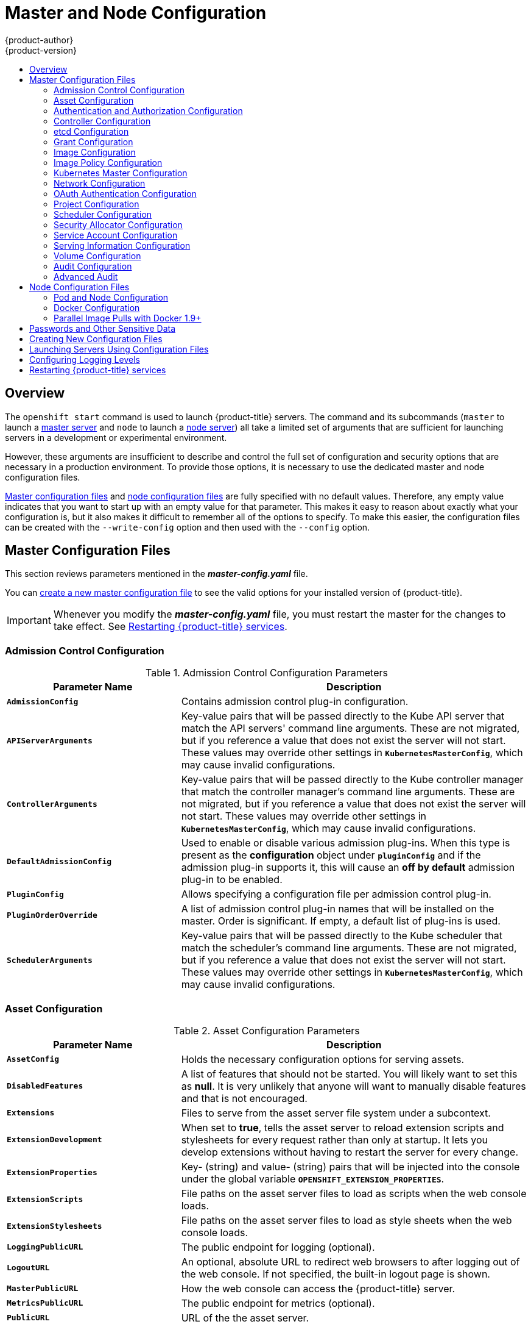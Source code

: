 [[install-config-master-node-configuration]]
= Master and Node Configuration
{product-author}
{product-version}
:data-uri:
:icons:
:experimental:
:toc: macro
:toc-title:

toc::[]

== Overview
The `openshift start` command is used to launch {product-title} servers. The command
and its subcommands (`master` to launch a
xref:../architecture/infrastructure_components/kubernetes_infrastructure.adoc#master[master
server] and `node` to launch a
xref:../architecture/infrastructure_components/kubernetes_infrastructure.adoc#node[node
server]) all take a limited set of arguments that are sufficient for launching
servers in a development or experimental environment.

However, these arguments are insufficient to describe and control the full set
of configuration and security options that are necessary in a production
environment. To provide those options, it is necessary to use the dedicated
master and node configuration files.

xref:master-configuration-files[Master configuration files] and
xref:node-configuration-files[node configuration files] are fully specified
with no default values. Therefore, any empty value indicates that you want to
start up with an empty value for that parameter. This makes it easy to reason
about exactly what your configuration is, but it also makes it difficult to
remember all of the options to specify. To make this easier, the configuration
files can be created with the `--write-config` option and then used with the
`--config` option.

[[master-configuration-files]]
== Master Configuration Files
This section reviews parameters mentioned in the *_master-config.yaml_* file.

You can xref:creating-new-configuration-files[create a new master configuration
file] to see the valid options for your installed version of {product-title}.

[IMPORTANT]
====
Whenever you modify the *_master-config.yaml_* file, you must restart the master
for the changes to take effect. See xref:master-node-config-restart-services[Restarting {product-title} services].
====

[[master-config-admission-control-config]]
=== Admission Control Configuration

.Admission Control Configuration Parameters
[cols="3a,6a",options="header"]
|===

| Parameter Name | Description

|`*AdmissionConfig*`
|Contains admission control plug-in configuration.

|`*APIServerArguments*`
|Key-value pairs that will be passed directly to the Kube API server that match
the API servers' command line arguments. These are not migrated, but if you
reference a value that does not exist the server will not start. These values
may override other settings in `*KubernetesMasterConfig*`, which may cause
invalid configurations.

|`*ControllerArguments*`
|Key-value pairs that will be passed directly to the Kube controller manager
that match the controller manager's command line arguments. These are not
migrated, but if you reference a value that does not exist the server will not
start. These values may override other settings in `*KubernetesMasterConfig*`,
which may cause invalid configurations.

|`*DefaultAdmissionConfig*`
|Used to enable or disable various admission plug-ins. When this type is present
as the *configuration* object under `*pluginConfig*` and if the admission
plug-in supports it, this will cause an *off by default* admission plug-in to be
enabled.

|`*PluginConfig*`
|Allows specifying a configuration file per admission control plug-in.

|`*PluginOrderOverride*`
|A list of admission control plug-in names that will be installed on the master.
Order is significant. If empty, a default list of plug-ins is used.

|`*SchedulerArguments*`
|Key-value pairs that will be passed directly to the Kube scheduler that match
the scheduler's command line arguments. These are not migrated, but if you
reference a value that does not exist the server will not start. These values
may override other settings in `*KubernetesMasterConfig*`, which may cause
invalid configurations.

|===


[[master-config-asset-config]]
=== Asset Configuration

.Asset Configuration Parameters
[cols="3a,6a",options="header"]
|===

| Parameter Name | Description

|`*AssetConfig*`
|Holds the necessary configuration options for serving assets.

|`*DisabledFeatures*`
|A list of features that should not be started. You will likely want to set this
as *null*. It is very unlikely that anyone will want to manually disable
features and that is not encouraged.

|`*Extensions*`
|Files to serve from the asset server file system under a subcontext.

|`*ExtensionDevelopment*`
|When  set to *true*, tells the asset server to reload extension scripts and
stylesheets for every request rather than only at startup. It lets you develop
extensions without having to restart the server for every change.

|`*ExtensionProperties*`
|Key- (string) and value- (string) pairs that will be injected into the console under
the global variable `*OPENSHIFT_EXTENSION_PROPERTIES*`.

|`*ExtensionScripts*`
|File paths on the asset server files to load as scripts when the web console loads.

|`*ExtensionStylesheets*`
|File paths on the asset server files to load as style sheets when the web console loads.

|`*LoggingPublicURL*`
|The public endpoint for logging (optional).

|`*LogoutURL*`
|An optional, absolute URL to redirect web browsers to after logging out of the
web console. If not specified, the built-in logout page is shown.

|`*MasterPublicURL*`
|How the web console can access the {product-title} server.

|`*MetricsPublicURL*`
|The public endpoint for metrics (optional).

|`*PublicURL*`
|URL of the the asset server.

|===

[[master-config-authentication-authorization-config]]
=== Authentication and Authorization Configuration

.Authentication and Authorization Parameters
[cols="3a,6a",options="header"]
|===

| Parameter Name | Description

|`*authConfig*`
|Holds authentication and authorization configuration options.

|`*AuthenticationCacheSize*`
|Indicates how many authentication results should be cached. If 0, the default
cache size is used.

|`*AuthorizationCacheTTL*`
|Indicates how long an authorization result should be cached. It takes a valid
time duration string (e.g. "5m"). If empty, you get the default timeout. If zero
(e.g. "0m"), caching is disabled.

|===

[[master-config-controller-config]]
=== Controller Configuration

.Controller Configuration Parameters
[cols="3a,6a",options="header"]
|===

| Parameter Name | Description

|`*Controllers*`
|List of the controllers that should be started. If set to *none*, no
controllers will start automatically. The default value is * which will start
all controllers. When using *, you may exclude controllers by prepending a `-`
in front of their name. No other values are recognized at this time.

|`*ControllerLeaseTTL*`
|Enables controller election, instructing the master to attempt to acquire a
lease before controllers start and renewing it within a number of seconds
defined by this value. Setting this value non-negative forces
`*pauseControllers=true*`. This value defaults off (0, or omitted) and controller
election can be disabled with -1.

|`*PauseControllers*`
|Instructs the master to not automatically start controllers, but instead to
wait until a notification to the server is received before launching them.

|===


[[master-config-etcd]]
=== etcd Configuration

.etcd Configuration Parameters
[cols="3a,6a",options="header"]
|===

| Parameter Name | Description

|`*Address*`
|The advertised host:port for client connections to etcd.

|`*etcdClientInfo*`
|Contains information about how to connect to etcd.

|`*etcdConfig*`
|Holds the necessary configuration options for connecting with an etcd database.

|`*etcdStorageConfig*`
|Contains information about how API resources are stored in etcd. These values
are only relevant when etcd is the backing store for the cluster.

|`*KubernetesStoragePrefix*`
|The path within etcd that the Kubernetes resources will be rooted under. This
value, if changed, will mean existing objects in *_etcd_* will no longer be
located. The default value is *kubernetes.io*.

|`*KubernetesStorageVersion*`
|The API version that Kubernetes resources in *_etcd_* should be serialized to.
This value should *not* be advanced until all clients in the cluster that read
from etcd have code that allows them to read the new version.

|`*OpenShiftStoragePrefix*`
|The path within etcd that the {product-title} resources will be rooted under.
This value, if changed, will mean existing objects in etcd will no longer be
located. The default value is *openshift.io*.

|`*OpenShiftStorageVersion*`
|API version that OS resources in *_etcd_* should be serialized to. This value
should *not* be advanced until all clients in the cluster that read from
*_etcd_* have code that allows them to read the new version.

|`*PeerAddress*`
|The advertised host:port for peer connections to *_etcd_*.

|`*PeerServingInfo*`
|Describes how to start serving the *_etcd_* peer.

|`*ServingInfo*`
|Describes how to start serving the etcd master.

|`*StorageDir*`
|The path to the *_etcd_* storage directory.

|===


[[master-node-config-grant-config]]
=== Grant Configuration

.Grant Configuration Parameters
[cols="3a,6a",options="header"]
|===

| Parameter Name | Description

|`*GrantConfig*`
|Describes how to handle grants.

|`*GrantHandlerAuto*`
|Auto-approves client authorization grant requests.

|`*GrantHandlerDeny*`
|Auto-denies client authorization grant requests.

|`*GrantHandlerPrompt*`
|Prompts the user to approve new client authorization grant requests.

|`*Method*`
a|Determines the default strategy to use when an OAuth client requests a
grant.This method will be used only if the specific OAuth client does not
provide a strategy of their own. Valid grant handling methods are:

- auto: always approves grant requests, useful for trusted clients
- prompt: prompts the end user for approval of grant requests, useful for third-party clients
- deny: always denies grant requests, useful for black-listed clients

|===

[[master-config-image-config]]
=== Image Configuration

.Image Configuration Parameters
[cols="3a,6a",options="header"]
|===

| Parameter Name | Description

|`*Format*`
|The format of the name to be built for the system component.

|`*Latest*`
|Determines if the latest tag will be pulled from the registry.

|===

[[master-config-image-policy-config]]
=== Image Policy Configuration

.Image Policy Configuration Parameters
[cols="3a,6a",options="header"]
|===

| Parameter Name | Description

|`*DisableScheduledImport*`
|Allows scheduled background import of images to be disabled.

|`*MaxImagesBulkImportedPerRepository*`
|Controls the number of images that are imported when a user does a bulk import
of a Docker repository. This number defaults to 5 to prevent users from
importing large numbers of images accidentally. Set *-1* for no limit.

|`*MaxScheduledImageImportsPerMinute*`
|The maximum number of scheduled image streams that will be imported in the
background per minute. The default value is 60.

|`*ScheduledImageImportMinimumIntervalSeconds*`
|The minimum number of seconds that can elapse between when image streams
scheduled for background import are checked against the upstream repository. The
default value is 15 minutes.

|`*AllowedRegistriesForImport*`
|Limits the docker registries that normal users may import
images from. Set this list to the registries that you trust to contain valid Docker
images and that you want applications to be able to import from. Users with
permission to create Images or ImageStreamMappings via the API are not affected by
this policy - typically only administrators or system integrations will have those
permissions.

|`*InternalRegistryHostname*`
|Sets the hostname for the default internal image
registry. The value must be in `*hostname[:port]*` format.
For backward compatibility, users can still use `*OPENSHIFT_DEFAULT_REGISTRY*`
environment variable but this setting overrides the environment variable.  When
this is set, the internal registry must have its hostname set as well.
See xref:registry/extended_registry_configuration#setting-the-registry-hostname[setting the registry hostname] for more details.

|`*ExternalRegistryHostname*`
|ExternalRegistryHostname sets the hostname for the default external image
registry. The external hostname should be set only when the image registry
is exposed externally. The value is used in `*publicDockerImageRepository*`
field in ImageStreams. The value must be in `*hostname[:port]*` format.

|===

[[master-node-config-kubernetes-master-config]]
=== Kubernetes Master Configuration

.Kubernetes Master Configuration Parameters
[cols="3a,6a",options="header"]
|===

| Parameter Name | Description

|`*APILevels*`
|A list of API levels that should be enabled on startup, v1 as examples.

|`*DisabledAPIGroupVersions*`
|A map of groups to the versions (or `*`) that should be disabled.

|`*KubeletClientInfo*`
|Contains information about how to connect to kubelets.

|`*KubernetesMasterConfig*`
|Holds the necessary configuration options for the Kubernetes master.

|`*MasterCount*`
|The number of expected masters that should be running. This value defaults to 1
and may be set to a positive integer, or if set to -1, indicates this is part of
a cluster.

|`*MasterIP*`
|The public IP address of Kubernetes resources. If empty, the first result from
`*net.InterfaceAddrs*` will be used.

|`*MasterKubeConfig*`
|File name for the *_.kubeconfig_* file that describes how to connect this node to the master.

|`*ServicesNodePortRange*`
|The range to use for assigning service public ports on a host. Default 30000-32767.

|`*ServicesSubnet*`
|The subnet to use for assigning service IPs.

|`*StaticNodeNames*`
|The list of nodes that are statically known.

|===

[[master-node-config-network-config]]
=== Network Configuration

Choose the CIDRs in the following parameters carefully, because the IPv4 address
space is shared by all users of the nodes. {product-title} reserves CIDRs from
the IPv4 address space for its own use, and reserves CIDRs from the IPv4
address space for addresses that are shared between the external user and the
cluster.

.Network Configuration Parameters
[cols="3a,6a",options="header"]
|===

| Parameter Name | Description

|`*ClusterNetworkCIDR*`
|The CIDR string to specify the global overlay network's L3 space. This is
reserved for the internal use of the cluster networking.

|`*ExternalIPNetworkCIDRs*`
|Controls what values are acceptable for the service external IP field. If
empty, no `*externalIP*` may be set. It may contain a list of CIDRs which are
checked for access. If a CIDR is prefixed with *!*, IPs in that CIDR will be
rejected. Rejections will be applied first, then the IP checked against one of
the allowed CIDRs. You must ensure this range does not overlap with your nodes,
pods, or service CIDRs for security reasons.

|`*HostSubnetLength*`
|The number of bits to allocate to each host's subnet. For example, 8 would mean a
/24 network on the host.

|`*IngressIPNetworkCIDR*`
|Controls the range to assign ingress IPs from for services of type
*LoadBalancer* on bare metal. It may contain a single CIDR that it will be
allocated from. By default `172.46.0.0/16` is configured. For security reasons,
you should ensure that this range does not overlap with the CIDRs reserved for
external IPs, nodes, pods, or services.

|`*HostSubnetLength*`
|The number of bits to allocate to each host's subnet. For example, 8 would mean a
/24 network on the host.

|`*NetworkConfig*`
|Provides network options for the node.

|`*NetworkPluginName*`
|The name of the network plug-in to use.

|`*ServiceNetwork*`
|The CIDR string to specify the service networks.

|===

[[master-config-oath-authentication-config]]
=== OAuth Authentication Configuration

.OAuth Configuration Parameters
[cols="3a,6a",options="header"]
|===

| Parameter Name | Description

|`*AlwaysShowProviderSelection*`
|Forces the provider selection page to render even when there is only a single provider.

|`*AssetPublicURL*`
|Used for building valid client redirect URLs for external access.

|`*Error*`
|A path to a file containing a go template used to render error pages during the
authentication or grant flow If unspecified, the default error page is used.

|`*IdentityProviders*`
|Ordered list of ways for a user to identify themselves.

|`*Login*`
|A path to a file containing a go template used to render the login page. If
 unspecified, the default login page is used.

|`*MasterCA*`
|CA for verifying the TLS connection back to the `*MasterURL*`.

|`*MasterPublicURL*`
|Used for building valid client redirect URLs for external access.

|`*MasterURL*`
|Used for making server-to-server calls to exchange authorization codes for
access tokens.

|`*OAuthConfig*`
|Holds the necessary configuration options for OAuth authentication.

|`*OAuthTemplates*`
|Allows for customization of pages like the login page.

|`*ProviderSelection*`
|A path to a file containing a go template used to render the provider selection
page. If unspecified, the default provider selection page is used.

|`*SessionConfig*`
|Holds information about configuring sessions.

|`*Templates*`
|Allows you to customize pages like the login page.

|`*TokenConfig*`
|Contains options for authorization and access tokens.

|===

[[master-node-config-project-config]]
=== Project Configuration

.Project Configuration Parameters
[cols="3a,6a",options="header"]
|===

| Parameter Name | Description

|`*DefaultNodeSelector*`
|Holds default project node label selector.

|`*ProjectConfig*`
|Holds information about project creation and defaults.

|`*ProjectRequestMessage*`
|The string presented to a user if they are unable to request a project via the
project request API endpoint.

|`*ProjectRequestTemplate*`
|The template to use for creating projects in response to *projectrequest*. It
is in the format namespace/template and it is optional. If it is not specified,
a default template is used.

|===

[[master-node-config-scheduler-config]]
=== Scheduler Configuration

.Scheduler Configuration Parameters
[cols="3a,6a",options="header"]
|===

| Parameter Name | Description

|`*SchedulerConfigFile*`
|Points to a file that describes how to set up the scheduler. If empty, you get
the default scheduling rules

|===

=== Security Allocator Configuration

.Security Allocator Parameters
[cols="3a,6a",options="header"]
|===

| Parameter Name | Description

|`*MCSAllocatorRange*`
|Defines the range of MCS categories that will be assigned to namespaces. The
format is `<prefix>/<numberOfLabels>[,<maxCategory>]`. The default is *s0/2* and
will allocate from c0 to c1023, which means a total of 535k labels are available
(1024 choose 2 ~ 535k). If this value is changed after startup, new projects may
receive labels that are already allocated to other projects. Prefix may be any
valid SELinux set of terms (including user, role, and type), although leaving
them as the default will allow the server to set them automatically.

|`*SecurityAllocator*`
|Controls the automatic allocation of UIDs and MCS labels to a project. If nil,
allocation is disabled.

|`*UIDAllocatorRange*`
|Defines the total set of Unix user IDs (UIDs) that will be allocated to
projects automatically, and the size of the block each namespace gets. For
example, 1000-1999/10 will allocate ten UIDs per namespace, and will be able to
allocate up to 100 blocks before running out of space. The default is to
allocate from 1 billion to 2 billion in 10k blocks (which is the expected size
of the ranges container images will use once user namespaces are started).

|===


[[master-config-service-account-config]]
=== Service Account Configuration

.Service Account Configuration Parameters
[cols="3a,6a",options="header"]
|===

| Parameter Name | Description

|`*LimitSecretReferences*`
|Controls whether or not to allow a service account to reference any secret in a
namespace without explicitly referencing them.

|`*ManagedNames*`
|A list of service account names that will be auto-created in every namespace.
If no names are specified, the `*ServiceAccountsController*` will not be
started.

|`*MasterCA*`
|The CA for verifying the TLS connection back to the master. The service account
controller will automatically inject the contents of this file into pods so they
can verify connections to the master.

|`*PrivateKeyFile*`
|A file containing a PEM-encoded private RSA key, used to sign service account
tokens. If no private key is specified, the service account `*TokensController*`
will not be started.

|`*PublicKeyFiles*`
|A list of files, each containing a PEM-encoded public RSA key. If any file
contains a private key, the public portion of the key is used. The list of
public keys is used to verify presented service account tokens. Each key is
tried in order until the list is exhausted or verification succeeds. If no keys
are specified, no service account authentication will be available.

|`*ServiceAccountConfig*`
|Holds the necessary configuration options for a service account.

|===

[[master-config-serving-information-config]]
=== Serving Information Configuration

.Serving Information Configuration Parameters
[cols="3a,6a",options="header"]
|===

| Parameter Name | Description

|`*AllowRecursiveQueries*`
|Allows the DNS server on the master to answer queries recursively. Note that
open resolvers can be used for DNS amplification attacks and the master DNS
should not be made accessible to public networks.

|`*BindAddress*`
|The *ip:port* to serve on.

|`*BindNetwork*`
|Controls limits and behavior for importing images.

|`*CertFile*`
|A file containing a PEM-encoded certificate.

|`*CertInfo*`
|TLS cert information for serving secure traffic.

|`*ClientCA*`
|The certificate bundle for all the signers that you recognize for incoming
client certificates.

|`*dnsConfig*`
|Holds the necessary configuration options for DNS.

|`*DNSDomain*`
|Holds the domain suffix.

|`*DNSIP*`
|Holds the IP.

|`*KeyFile*`
|A file containing a PEM-encoded private key for the certificate specified by
`*CertFile*`.

|`*MasterClientConnectionOverrides*`
|Provides overrides to the client connection used to connect to the master.

|`*MaxRequestsInFlight*`
|The number of concurrent requests allowed to the server. If zero, no limit.

|`*NamedCertificates*`
|A list of certificates to use to secure requests to specific host names.

|`*RequestTimeoutSecond*`
|The number of seconds before requests are timed out. The default is 60 minutes.
If -1, there is no limit on requests.

|`*ServingInfo*`
|The HTTP serving information for the assets.

|===

[[master-node-config-volume-config]]
=== Volume Configuration

.Volume Configuration Parameters
[cols="3a,6a",options="header"]
|===

| Parameter Name | Description

|`*DynamicProvisioningEnabled*`
|A boolean to enable or disable dynamic provisioning. Default is *true*.

|FSGroup
|Can be specified to enable a quota on local storage use per unique FSGroup ID.
At present this is only implemented for emptyDir volumes, and if the underlying
`*volumeDirectory*` is on an XFS filesystem.

|`*LocalQuota*`
|Contains options for controlling local volume quota on the node.

|`*MasterVolumeConfig*`
|Contains options for configuring volume plug-ins in the master node.

|`*NodeVolumeConfig*`
|Contains options for configuring volumes on the node.

|`*VolumeConfig*`
|Contains options for configuring volumes on the node.

|`*VolumeDirectory*`
|The directory that volumes are stored under.

|===

[[master-node-config-audit-config]]
=== Audit Configuration

Audit provides a security-relevant chronological set of records documenting the
sequence of activities that have affected system by individual users,
administrators, or other components of the system.

Audit works at the API server level, logging all requests coming to the server.
Each audit log contains two entries:

. The request line containing:
.. A Unique ID allowing to match the response line (see #2)
.. The source IP of the request
.. The HTTP method being invoked
.. The original user invoking the operation
.. The impersonated user for the operation (`self` meaning himself)
.. The impersonated group for the operation (`lookup` meaning user's group)
.. The namespace of the request or <none>
.. The URI as requested

. The response line containing:
.. The the unique ID from #1
.. The response code

Example output for user *admin* asking for a list of pods:

----
AUDIT: id="5c3b8227-4af9-4322-8a71-542231c3887b" ip="127.0.0.1" method="GET" user="admin" as="<self>" asgroups="<lookup>" namespace="default" uri="/api/v1/namespaces/default/pods"
AUDIT: id="5c3b8227-4af9-4322-8a71-542231c3887b" response="200"
----

The `openshift_master_audit_config` variable enables API service auditing. It
takes an array of the following options:

.Audit Configuration Parameters
[cols="3a,6a",options="header"]
|===

| Parameter Name | Description

|`enabled`
|A boolean to enable or disable audit logs. Default is `false`.

|`auditFilePath`
|File path where the requests should be logged to. If not set, logs are printed
to master logs.

|`maximumFileRetentionDays`
|Specifies maximum number of days to retain old audit log files based on the time
stamp encoded in their filename.

|`maximumRetainedFiles`
|Specifies the maximum number of old audit log files to retain.

|`maximumFileSizeMegabytes`
|Specifies maximum size in megabytes of the log file before it gets rotated.
Defaults to 100MB.
|===


.Example Audit Configuration
----
auditConfig:
  auditFilePath: "/var/log/audit-ocp.log"
  enabled: true
  maximumFileRetentionDays: 10
  maximumFileSizeMegabytes: 10
  maximumRetainedFiles: 10
----

.Advanced Setup for the Audit Log
If you want more advanced setup for the audit log, you can use:

----
openshift_master_audit_config={"enabled": true}
----

The directory in `auditFilePath` will be created if it does not exist.

----
openshift_master_audit_config={"enabled": true, "auditFilePath": "/var/log/openpaas-oscp-audit/openpaas-oscp-audit.log", "maximumFileRetentionDays": 14, "maximumFileSizeMegabytes": 500, "maximumRetainedFiles": 5}
----

[[master-node-config-advanced-audit]]
=== Advanced Audit

[IMPORTANT]
====
Advanced audit is a Technology Preview feature and it is subject to change in future releases.
ifdef::openshift-enterprise[]
Technology Preview features are not supported with Red Hat production service
level agreements (SLAs), might not be functionally complete, and Red Hat does
not recommend to use them for production. These features provide early access to
upcoming product features, enabling customers to test functionality and provide
feedback during the development process.

For more information on Red Hat Technology Preview features support scope, see
https://access.redhat.com/support/offerings/techpreview/.
endif::[]
====

The advanced audit feature provides several improvements over the
xref:master-node-config-audit-config[basic audit functionality], including
fine-grained events filtering and multiple output back ends. The following table
contains additional options you can use.

.Advanced Audit Configuration Parameters

[cols="3a,6a",options="header"]
|===
| Parameter Name | Description

|`policyFile`
|Path to the file that defines the audit policy configuration.

|`policyConfiguration`
|An embedded audit policy configuration.

|`logFormat`
|Specifies the format of the saved audit logs. Allowed values are `legacy` (the
format used in basic audit), and `json`.

|`webHookKubeConfig`
|Path to a `.kubeconfig`-formatted file that defines the audit webhook
configuration, where the events are sent to.

|`webHookMode`
|Specifies the strategy for sending audit events. Allowed values are `block`
(blocks processing another event until the previous has fully processed) and
`batch` (buffers events and delivers in batches).
|===

To enable the advanced audit feature, you must provide either `policyFile` or
`policyConfiguration` describing the audit policy rules:

.Sample Audit Policy Configuration
[source,yaml]
----
apiVersion: audit.k8s.io/v1alpha1
kind: Policy
rules:

  # A catch-all rule to log all other requests at the Metadata level.
  - level: Metadata <1>

  # Do not log watch requests by the "system:kube-proxy" on endpoints or services
  - level: None <1>
    users: ["system:kube-proxy"] <2>
    verbs: ["watch"] <3>
    resources: <4>
    - group: ""
      resources: ["endpoints", "services"]

  # Do not log authenticated requests to certain non-resource URL paths.
  - level: None
    userGroups: ["system:authenticated"] <5>
    nonResourceURLs: <6>
    - "/api*" # Wildcard matching.
    - "/version"

  # Log the request body of configmap changes in kube-system.
  - level: Request
    resources:
    - group: "" # core API group
      resources: ["configmaps"]
    # This rule only applies to resources in the "kube-system" namespace.
    # The empty string "" can be used to select non-namespaced resources.
    namespaces: ["kube-system"] <7>

  # Log configmap and secret changes in all other namespaces at the metadata level.
  - level: Metadata
    resources:
    - group: "" # core API group
      resources: ["secrets", "configmaps"]

  # Log all other resources in core and extensions at the request level.
  - level: Request
    resources:
    - group: "" # core API group
    - group: "extensions" # Version of group should NOT be included.
----
<1> There are four possible levels every event can be logged at:
+
* `None` - Do not log events that match this rule.
+
* `Metadata` - Log request metadata (requesting user, time stamp, resource, verb,
etc.), but not request or response body. This is the same level as the one used
in basic audit.
+
* `Request` - Log event metadata and request body, but not response body.
+
* `RequestResponse` - Log event metadata, request, and response bodies.
<2> A list of users the rule applies to. An empty list implies every user.
<3> A list of verbs this rule applies to. An empty list implies every verb. This is
 Kubernetes verb associated with API requests (including `get`, `list`, `watch`,
 `create`, `update`, `patch`, `delete`, `deletecollection`, and `proxy`).
<4> A list of resources the rule applies to. An empty list implies every resource.
Each resource is specified as a group it is assigned to (for example, an empty for
Kubernetes core API, batch, build.openshift.io, etc.), and a resource list from
that group.
<5> A list of groups the rule applies to. An empty list implies every group.
<6> A list of non-resources URLs the rule applies to.
<7> A list of namespaces the rule applies to. An empty list implies every namespace.

For more information on advanced audit, see the
link:https://kubernetes.io/docs/tasks/debug-application-cluster/audit[Kubernetes
documentation]

[[node-configuration-files]]
== Node Configuration Files

The following *_node-config.yaml_* file is a sample node configuration file that
was generated with the default values as of writing. You can
xref:creating-new-configuration-files[create a new node configuration file] to
see the valid options for your installed version of {product-title}.

.Sample Node Configuration File
====
[source,yaml]
----
allowDisabledDocker: false
apiVersion: v1
authConfig:
  authenticationCacheSize: 1000
  authenticationCacheTTL: 5m
  authorizationCacheSize: 1000
  authorizationCacheTTL: 5m
dnsDomain: cluster.local
dnsIP: 10.0.2.15 <1>
dockerConfig:
  execHandlerName: native
imageConfig:
  format: openshift/origin-${component}:${version}
  latest: false
iptablesSyncPeriod: 5s
kind: NodeConfig
masterKubeConfig: node.kubeconfig
networkConfig:
  mtu: 1450
  networkPluginName: ""
nodeIP: ""
nodeName: node1.example.com
podManifestConfig: <2>
  path: "/path/to/pod-manifest-file" <3>
  fileCheckIntervalSeconds: 30 <4>
proxyArguments:
  proxy-mode:
  - iptables <5>
volumeConfig:
  localQuota:
   perFSGroup: null<6>
servingInfo:
  bindAddress: 0.0.0.0:10250
  bindNetwork: tcp4
  certFile: server.crt
  clientCA: node-client-ca.crt
  keyFile: server.key
  namedCertificates: null
volumeDirectory: /root/openshift.local.volumes
----
<1> Configures an IP address to be prepended to a pod's *_/etc/resolv.conf_* by adding the address here.
<2> Allows pods to be placed directly on certain set of nodes, or on all nodes
without going through the scheduler. You can then use pods to perform the same
administrative tasks and support the same services on each node.
<3> Specifies the path for the
xref:../architecture/core_concepts/pods_and_services.adoc#pods[pod manifest file]
or directory. If it is a directory, then it is expected to contain one or more
manifest files. This is used by the Kubelet to create pods on the node.
<4> This is the interval (in seconds) for checking the manifest file for new
data. The interval must be a positive value.
<5> The xref:../architecture/core_concepts/pods_and_services.adoc#service-proxy-mode[service
proxy implementation] to use.
<6> Preliminary support for local emptyDir volume quotas, set this value to a resource
quantity representing the desired quota per FSGroup, per node. (i.e. 1Gi, 512Mi, etc)
Currently requires that the *_volumeDirectory_* be on an XFS filesystem mounted
with the 'gquota' option, and the matching security context contraint's fsGroup
type set to 'MustRunAs'.
====


[[node-config-pod-and-node-config]]
=== Pod and Node Configuration

.Pod and Node Configuration Parameters
[cols="3a,6a",options="header"]
|===

| Parameter Name | Description

|`*NodeConfig*`
|The fully specified configuration starting an {product-title} node.

|`*NodeIP*`
|Node may have multiple IPs, so this specifies the IP to use for pod traffic
routing. If not specified, network parse/lookup on the *nodeName* is performed
and the first non-loopback address is used.

|`*NodeName*`
|The value used to identify this particular node in the cluster. If possible,
this should be your fully qualified hostname. If you are describing a set of
static nodes to the master, this value must match one of the values in the list.

|`*PodEvictionTimeout*`
|Controls grace period for deleting pods on failed nodes. It takes valid time
duration string. If empty, you get the default pod eviction timeout.

|`*ProxyClientInfo*`
|Specifies the client cert/key to use when proxying to pods.

|===


[[node-config-docker-config]]
=== Docker Configuration

.Docker Configuration Parameters
[cols="3a,6a",options="header"]
|===

| Parameter Name | Description

|`*AllowDisabledDocker*`
|If true, the kubelet will ignore errors from Docker. This means that a node can
start on a machine that does not have docker started.

|`*DockerConfig*`
|Holds Docker related configuration options

|`*ExecHandlerName*`
|The handler to use for executing commands in Docker containers.

|===

[[master-node-configuration-parallel-image-pulls-with-docker]]
=== Parallel Image Pulls with Docker 1.9+

If you are using Docker 1.9+, you may want to consider enabling parallel image
pulling, as the default is to pull images one at a time.

[NOTE]
====
There is a potential issue with data corruption prior to Docker 1.9. However,
starting with 1.9, the corruption issue is resolved and it is safe to switch to
parallel pulls.
====

====
[source,yaml]
----
kubeletArguments:
  serialize-image-pulls:
  - "false" <1>
----
<1> Change to true to disable parallel pulls. (This is the default config)
====

[[master-node-configuration-passwords-and-other-data]]
== Passwords and Other Sensitive Data

For some xref:configuring_authentication.adoc#install-config-configuring-authentication[authentication configurations],
an LDAP `bindPassword` or OAuth `clientSecret` value is required.
Instead of specifying these values directly in the master configuration file,
these values may be provided as environment variables, external files,
or in encrypted files.

.Environment Variable Example
[source,yaml]
----
  ...
  bindPassword:
    env: BIND_PASSWORD_ENV_VAR_NAME
----

.External File Example
[source,yaml]
----
  ...
  bindPassword:
    file: bindPassword.txt
----

.Encrypted External File Example
[source,yaml]
----
  ...
  bindPassword:
    file: bindPassword.encrypted
    keyFile: bindPassword.key
----

To create the encrypted file and key file for the above example:

[options="nowrap"]
----
$ oc adm ca encrypt --genkey=bindPassword.key --out=bindPassword.encrypted
> Data to encrypt: B1ndPass0rd!
----

Run `oc adm` commands only from the first master listed in the Ansible host inventory file,
by default *_/etc/ansible/hosts_*.

[WARNING]
====
Encrypted data is only as secure as the decrypting key. Care should be taken
to limit filesystem permissions and access to the key file.
====

[[creating-new-configuration-files]]

== Creating New Configuration Files

When defining an {product-title} configuration from scratch, start by creating
new configuration files.

For master host configuration files, use the `openshift start` command with the
`--write-config` option to write the configuration files. For node hosts, use
the `oc adm create-node-config` command to write the configuration files.

The following commands write the relevant launch configuration file(s),
certificate files, and any other necessary files to the specified
`--write-config` or `--node-dir` directory.

Generated certificate files are valid for two years, while the certification
authority (CA) certificate is valid for five years. This can be altered with the
`--expire-days` and `--signer-expire-days` options, but for security reasons, it
is recommended to not make them greater than these values.

To create configuration files for an all-in-one server (a master and a node on
the same host) in the specified directory:

[options="nowrap"]
----
$ openshift start --write-config=/openshift.local.config
----

To create a xref:master-configuration-files[master configuration file] and
other required files in the specified directory:

[options="nowrap"]
----
$ openshift start master --write-config=/openshift.local.config/master
----

To create a xref:node-configuration-files[node configuration file] and other
related files in the specified directory:

[options="nowrap"]
----
$ oc adm create-node-config \
    --node-dir=/openshift.local.config/node-<node_hostname> \
    --node=<node_hostname> \
    --hostnames=<node_hostname>,<ip_address> \
    --certificate-authority="/path/to/ca.crt" \
    --signer-cert="/path/to/ca.crt" \
    --signer-key="/path/to/ca.key"
    --signer-serial="/path/to/ca.serial.txt"
    --node-client-certificate-authority="/path/to/ca.crt"
----

When creating node configuration files, the `--hostnames` option accepts a
comma-delimited list of every host name or IP address you want server
certificates to be valid for.

[[launching-servers-using-configuration-files]]

== Launching Servers Using Configuration Files
Once you have modified the master and/or node configuration files to your
specifications, you can use them when launching servers by specifying them as an
argument. Keep in mind that if you specify a configuration file, none of the
other command line options you pass are respected.

To launch an all-in-one server using a master configuration and a node
configuration file:

[options="nowrap"]
----
$ openshift start --master-config=/openshift.local.config/master/master-config.yaml --node-config=/openshift.local.config/node-<node_hostname>/node-config.yaml
----

To launch a master server using a master configuration file:

[options="nowrap"]
----
$ openshift start master --config=/openshift.local.config/master/master-config.yaml
----

To launch a node server using a node configuration file:

[options="nowrap"]
----
$ openshift start node --config=/openshift.local.config/node-<node_hostname>/node-config.yaml
----

[[master-node-config-logging-levels]]
== Configuring Logging Levels

{product-title} uses the `systemd-journald.service` to collect log messages for debugging, using five log message severities. The logging levels are based on Kubernetes logging conventions, as follows:

.Log Level Options
[cols="3a,6a",options="header"]
|===

|Option |Description

|0|Errors and warnings only
|2|Normal information
|4|Debugging-level information
|6|API-level debugging information (request / response)
|8|Body-level API debugging information
|===

You can control which INFO messages are logged by setting the loglevel option in the in *_/etc/sysconfig/atomic-openshift-node_*, the *_/etc/sysconfig/atomic-openshift-master-api_* file
and the *_/etc/sysconfig/atomic-openshift-master-controllers_* file. Configuring the logs to collect all messages can lead to large logs that are difficult to interpret and can take up excessive space. Collecting all messages should only be used in debug situations.

[NOTE]
====
Messages with FATAL, ERROR, WARNING and some INFO severities appear in the logs regardless of the log configuration.
====

You can view logs for the master or the node system using the following command:

----
# journalctl -r -u <journal_name>
----

Use the `-r` option to show the newest entries first.

For example:

----
# journalctl -r -u atomic-openshift-master-controllers
# journalctl -r -u atomic-openshift-master-api
# journalctl -r -u atomic-openshift-node.service
----

To change the logging level:

. Edit the *_/etc/sysconfig/atomic-openshift-master_* file for the master or *_/etc/sysconfig/atomic-openshift-node_* file for the nodes.
. Enter a value from the *Log Level Options* table above in the `OPTIONS=--loglevel=` field.
+
For example:
+
----
OPTIONS=--loglevel=4
----
. Restart the master or node host as appropriate.  See xref:master-node-config-restart-services[Restarting {product-title} services].

After the restart, all new log messages will conform to the new setting. Older messages do not change.

[NOTE]
====
The default log level can be set using the Advanced Install. For more information, see xref:../install_config/install/advanced_install.adoc#cluster-variables-table[Cluster Variables].
====

The following examples are excerpts from a master *journald* log at various log levels. Timestamps and system information have been removed from these examples.

.Excerpt of journalctl -u atomic-openshift-master-controllers.service output at loglevel=0

----
4897 plugins.go:77] Registered admission plugin "NamespaceLifecycle"
4897 start_master.go:290] Warning: assetConfig.loggingPublicURL: Invalid value: "": required to view aggregated container logs in the console, master start will continue.
4897 start_master.go:290] Warning: assetConfig.metricsPublicURL: Invalid value: "": required to view cluster metrics in the console, master start will continue.
4897 start_master.go:290] Warning: aggregatorConfig.proxyClientInfo: Invalid value: "": if no client certificate is specified, the aggregator will be unable to proxy to remote servers,
4897 start_master.go:412] Starting controllers on 0.0.0.0:8444 (v3.7.14)
4897 start_master.go:416] Using images from "openshift3/ose-<component>:v3.7.14"
4897 standalone_apiserver.go:106] Started health checks at 0.0.0.0:8444
4897 plugins.go:77] Registered admission plugin "NamespaceLifecycle"
4897 configgetter.go:53] Initializing cache sizes based on 0MB limit
4897 leaderelection.go:105] Attempting to acquire openshift-master-controllers lease as master-bkr-hv03-guest44.dsal.lab.eng.bos.redhat.com-10.19.41.74-xtz6lbqb, renewing every 3s, hold
4897 leaderelection.go:179] attempting to acquire leader lease...
systemd[1]: Started Atomic OpenShift Master Controllers.
4897 leaderelection.go:189] successfully acquired lease kube-system/openshift-master-controllers
4897 event.go:218] Event(v1.ObjectReference{Kind:"ConfigMap", Namespace:"kube-system", Name:"openshift-master-controllers", UID:"aca86731-ffbe-11e7-8d33-525400c845a8", APIVersion:"v1",
4897 start_master.go:627] Started serviceaccount-token controller
4897 factory.go:351] Creating scheduler from configuration: {{ } [{NoVolumeZoneConflict <nil>} {MaxEBSVolumeCount <nil>} {MaxGCEPDVolumeCount <nil>} {MaxAzureDiskVolumeCount <nil>} {Mat
4897 factory.go:360] Registering predicate: NoVolumeZoneConflict
4897 plugins.go:145] Predicate type NoVolumeZoneConflict already registered, reusing.
4897 factory.go:360] Registering predicate: MaxEBSVolumeCount
4897 plugins.go:145] Predicate type MaxEBSVolumeCount already registered, reusing.
4897 factory.go:360] Registering predicate: MaxGCEPDVolumeCount
----


.Excerpt of journalctl -u atomic-openshift-master-controllers.service output at loglevel=2

----
4897 master.go:47] Initializing SDN master of type "redhat/openshift-ovs-subnet"
4897 master.go:107] Created ClusterNetwork default (network: "10.128.0.0/14", hostSubnetBits: 9, serviceNetwork: "172.30.0.0/16", pluginName: "redhat/openshift-ovs-subnet")
4897 start_master.go:690] Started "openshift.io/sdn"
4897 start_master.go:680] Starting "openshift.io/service-serving-cert"
4897 controllermanager.go:466] Started "namespace"
4897 controllermanager.go:456] Starting "daemonset"
4897 controller_utils.go:1025] Waiting for caches to sync for namespace controller
4897 shared_informer.go:298] resyncPeriod 120000000000 is smaller than resyncCheckPeriod 600000000000 and the informer has already started. Changing it to 600000000000
4897 start_master.go:690] Started "openshift.io/service-serving-cert"
4897 start_master.go:680] Starting "openshift.io/image-signature-import"
4897 start_master.go:690] Started "openshift.io/image-signature-import"
4897 start_master.go:680] Starting "openshift.io/templateinstance"
4897 controllermanager.go:466] Started "daemonset"
4897 controllermanager.go:456] Starting "statefulset"
4897 daemoncontroller.go:222] Starting daemon sets controller
4897 controller_utils.go:1025] Waiting for caches to sync for daemon sets controller
4897 controllermanager.go:466] Started "statefulset"
4897 controllermanager.go:456] Starting "cronjob"
4897 stateful_set.go:147] Starting stateful set controller
4897 controller_utils.go:1025] Waiting for caches to sync for stateful set controller
4897 start_master.go:690] Started "openshift.io/templateinstance"
4897 start_master.go:680] Starting "openshift.io/horizontalpodautoscaling
----


.Excerpt of journalctl -u atomic-openshift-master-controllers.service output at loglevel=4

----
4897 factory.go:366] Registering priority: Zone
4897 factory.go:401] Creating scheduler with fit predicates 'map[GeneralPredicates:{} CheckNodeMemoryPressure:{} CheckNodeDiskPressure:{} NoVolumeNodeConflict:{} Region:{} NoVolumeZoneC
4897 controller_utils.go:1025] Waiting for caches to sync for tokens controller
4897 controllermanager.go:108] Version: v1.7.6+a08f5eeb62
4897 leaderelection.go:179] attempting to acquire leader lease...
4897 leaderelection.go:189] successfully acquired lease kube-system/kube-controller-manager
4897 event.go:218] Event(v1.ObjectReference{Kind:"ConfigMap", Namespace:"kube-system", Name:"kube-controller-manager", UID:"acb3e9c6-ffbe-11e7-8d33-525400c845a8", APIVersion:"v1", Resou
4897 controller_utils.go:1032] Caches are synced for tokens controller
4897 plugins.go:101] No cloud provider specified.
4897 controllermanager.go:481] "serviceaccount-token" is disabled
4897 controllermanager.go:450] "bootstrapsigner" is disabled
4897 controllermanager.go:450] "tokencleaner" is disabled
4897 controllermanager.go:456] Starting "garbagecollector"
4897 start_master.go:680] Starting "openshift.io/build"
4897 controllermanager.go:466] Started "garbagecollector"
4897 controllermanager.go:456] Starting "deployment"
4897 garbagecollector.go:126] Starting garbage collector controller
4897 controller_utils.go:1025] Waiting for caches to sync for garbage collector controller
4897 controllermanager.go:466] Started "deployment"
4897 controllermanager.go:450] "horizontalpodautoscaling" is disabled
4897 controllermanager.go:456] Starting "disruption"
4897 deployment_controller.go:152] Starting deployment controller
----


.Excerpt of journalctl -u atomic-openshift-master-controllers.service output at loglevel=8

----
4897 plugins.go:77] Registered admission plugin "NamespaceLifecycle"
4897 start_master.go:290] Warning: assetConfig.loggingPublicURL: Invalid value: "": required to view aggregated container logs in the console, master start will continue.
4897 start_master.go:290] Warning: assetConfig.metricsPublicURL: Invalid value: "": required to view cluster metrics in the console, master start will continue.
4897 start_master.go:290] Warning: aggregatorConfig.proxyClientInfo: Invalid value: "": if no client certificate is specified, the aggregator will be unable to proxy to remote serv
4897 start_master.go:412] Starting controllers on 0.0.0.0:8444 (v3.7.14)
4897 start_master.go:416] Using images from "openshift3/ose-<component>:v3.7.14"
4897 standalone_apiserver.go:106] Started health checks at 0.0.0.0:8444
4897 plugins.go:77] Registered admission plugin "NamespaceLifecycle"
4897 configgetter.go:53] Initializing cache sizes based on 0MB limit
4897 leaderelection.go:105] Attempting to acquire openshift-master-controllers lease as master-bkr-hv03-guest44.dsal.lab.eng.bos.redhat.com-10.19.41.74-xtz6lbqb, renewing every 3s,
4897 leaderelection.go:179] attempting to acquire leader lease...
systemd[1]: Started Atomic OpenShift Master Controllers.
4897 leaderelection.go:189] successfully acquired lease kube-system/openshift-master-controllers
4897 event.go:218] Event(v1.ObjectReference{Kind:"ConfigMap", Namespace:"kube-system", Name:"openshift-master-controllers", UID:"aca86731-ffbe-11e7-8d33-525400c845a8", APIVersion:"
4897 start_master.go:627] Started serviceaccount-token controller
----


.Excerpt of journalctl -u atomic-openshift-master-api.service output at loglevel=2

----
4613 plugins.go:77] Registered admission plugin "NamespaceLifecycle"
4613 master.go:320] Starting Web Console https://bkr-hv03-guest44.dsal.lab.eng.bos.redhat.com:8443/console/
4613 master.go:329] Starting OAuth2 API at /oauth
4613 master.go:320] Starting Web Console https://bkr-hv03-guest44.dsal.lab.eng.bos.redhat.com:8443/console/
4613 master.go:329] Starting OAuth2 API at /oauth
4613 master.go:320] Starting Web Console https://bkr-hv03-guest44.dsal.lab.eng.bos.redhat.com:8443/console/
4613 master.go:329] Starting OAuth2 API at /oauth
4613 swagger.go:38] No API exists for predefined swagger description /oapi/v1
4613 swagger.go:38] No API exists for predefined swagger description /api/v1
[restful] 2018/01/22 16:53:14 log.go:33: [restful/swagger] listing is available at https://bkr-hv03-guest44.dsal.lab.eng.bos.redhat.com:8443/swaggerapi
[restful] 2018/01/22 16:53:14 log.go:33: [restful/swagger] https://bkr-hv03-guest44.dsal.lab.eng.bos.redhat.com:8443/swaggerui/ is mapped to folder /swagger-ui/
4613 master.go:320] Starting Web Console https://bkr-hv03-guest44.dsal.lab.eng.bos.redhat.com:8443/console/
4613 master.go:329] Starting OAuth2 API at /oauth
4613 swagger.go:38] No API exists for predefined swagger description /oapi/v1
4613 swagger.go:38] No API exists for predefined swagger description /api/v1
[restful] 2018/01/22 16:53:14 log.go:33: [restful/swagger] listing is available at https://bkr-hv03-guest44.dsal.lab.eng.bos.redhat.com:8443/swaggerapi
[restful] 2018/01/22 16:53:14 log.go:33: [restful/swagger] https://bkr-hv03-guest44.dsal.lab.eng.bos.redhat.com:8443/swaggerui/ is mapped to folder /swagger-ui/
Starting Web Console https://bkr-hv03-guest44.dsal.lab.eng.bos.redhat.com:8443/console/
Starting OAuth2 API at /oauth
No API exists for predefined swagger description /oapi/v1
No API exists for predefined swagger description /api/v1
----

[[master-node-config-restart-services]]
== Restarting {product-title} services
To apply configuration changes, you must restart {product-title} services.

* To restart master, run the command:
+
ifdef::openshift-enterprise[]
----
# systemctl restart atomic-openshift-master-api atomic-openshift-master-controller
----
endif::[]
ifdef::openshift-origin[]
----
# systemctl restart origin-master-api origin-master-controllers
----
endif::[]

* To restart node hosts, on each node, run the command:
+
ifdef::openshift-enterprise[]
----
# systemctl restart atomic-openshift-node
----
endif::[]
ifdef::openshift-origin[]
----
# systemctl restart origin-node
----
endif::[]
